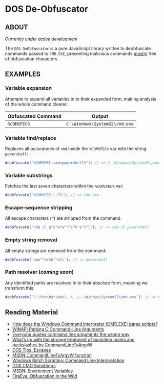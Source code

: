 * DOS De-Obfuscator

** ABOUT

/Currently under active development/

The ~DOS DeObfuscator~ is a pure JavaScript library written to
deobfuscate commands passed to ~CMD.EXE~, presenting malicious
commands _mostly_ free of obfuscation characters.

** EXAMPLES
*** Variable expansion
Attempts to expand all variables in to their expanded form, making
analysis of the whole command clearer:
| Obfuscated Command | Output                        |
|--------------------+-------------------------------|
| ~%COMSPEC%~        | ~C:\Windows\System32\cmd.exe~ |

*** Variable find/replace
Replaces all occurances of ~cmd~ inside the ~%COMSPEC%~ var with the
string ~powershell~:
#+BEGIN_SRC javascript
deobfuscate("%COMSPEC:cmd=powershell%"); // => C:\Windows\System32\powershell.exe
#+END_SRC

*** Variable substrings
Fetches the last seven characters within the ~%COMSPEC%~ var:
#+BEGIN_SRC javascript
deobfuscate("%COMSPEC:~-7%"); // => cmd.exe
#+END_SRC

*** Escape-sequence stripping
All escape characters (~^~) are stripped from the command:
#+BEGIN_SRC javascript
deobfuscate("CmD /C p^o^w^e^r^s^h^e^l^l"); // => CmD /C powershell
#+END_SRC

*** Empty string removal
All empty strings are removed from the command:
#+BEGIN_SRC javascript
deobfuscate(`pow""ersh""ell`); // => powershell
#+END_SRC

*** Path resolver (/coming soon/)
Any identified paths are resolved in to their absolute form, meaning
we transform this:

#+BEGIN_SRC javascript
deobfuscate(`C:\foo\bar\baz\..\..\..\Windws\System32\cmd.exe`); // => C:\Windows\System32\cmd.exe
#+END_SRC

** Reading Material

 - [[https://stackoverflow.com/questions/4094699/how-does-the-windows-command-interpreter-cmd-exe-parse-scripts][How does the Windows Command Interpreter (CMD.EXE) parse scripts?]]
 - [[https://msdn.microsoft.com/en-us/library/a1y7w461.aspx][WINAPI Parsing C Command-Line Arguments]]
 - [[https://blogs.msdn.microsoft.com/twistylittlepassagesallalike/2011/04/23/everyone-quotes-command-line-arguments-the-wrong-way/][Everyone quotes command line arguments the wrong way]]
 - [[https://blogs.msdn.microsoft.com/oldnewthing/20100917-00/?p=12833/][What’s up with the strange treatment of quotation marks and backslashes by CommandLineToArgvW]]
 - [[https://www.dostips.com/?t=Snippets.Escape][DOS Tips: Escapes]]
 - [[https://docs.microsoft.com/en-gb/windows/desktop/api/shellapi/nf-shellapi-commandlinetoargvw][MSDN CommandLineToArgvW function]]
 - [[https://en.wikibooks.org/wiki/Windows_Batch_Scripting#How_a_command_line_is_interpreted][Windows Batch Scripting: Command Line Interpretation]]
 - [[https://ss64.com/nt/syntax-substring.html][DOS CMD Substrings]]
 - [[https://docs.microsoft.com/en-gb/windows/desktop/ProcThread/environment-variables][MSDN: Environment Variables]]
 - [[https://www.fireeye.com/blog/threat-research/2017/06/obfuscation-in-the-wild.html][FireEye: Obfuscation in the Wild]]
